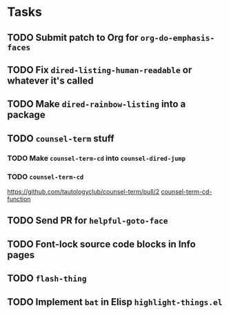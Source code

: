 * Tasks
** TODO Submit patch to Org for =org-do-emphasis-faces=
** TODO Fix =dired-listing-human-readable= or whatever it's called
** TODO Make =dired-rainbow-listing= into a package
** TODO =counsel-term= stuff
*** TODO Make =counsel-term-cd= into =counsel-dired-jump=
*** TODO =counsel-term-cd=
    https://github.com/tautologyclub/counsel-term/pull/2
    [[file:git/counsel-term/counsel-term.el::(defun%20counsel-term-cd-function%20(str)][counsel-term-cd-function]]
** TODO Send PR for =helpful-goto-face=
** TODO Font-lock source code blocks in Info pages
** TODO =flash-thing=
** TODO Implement =bat= in Elisp =highlight-things.el=
